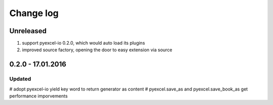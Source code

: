 Change log
================================================================================

Unreleased
--------------------------------------------------------------------------------

#. support pyexcel-io 0.2.0, which would auto load its plugins
#. improved source factory, opening the door to easy extension via source

0.2.0 - 17.01.2016
--------------------------------------------------------------------------------

Updated
++++++++++++++++++++++++++++++++++++++++++++++++++++++++++++++++++++++++++++++++

# adopt pyexcel-io yield key word to return generator as content
# pyexcel.save_as and pyexcel.save_book_as get performance imporvements
